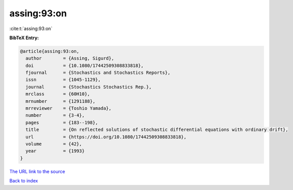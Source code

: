 assing:93:on
============

:cite:t:`assing:93:on`

**BibTeX Entry:**

.. code-block:: bibtex

   @article{assing:93:on,
     author        = {Assing, Sigurd},
     doi           = {10.1080/17442509308833818},
     fjournal      = {Stochastics and Stochastics Reports},
     issn          = {1045-1129},
     journal       = {Stochastics Stochastics Rep.},
     mrclass       = {60H10},
     mrnumber      = {1291188},
     mrreviewer    = {Toshio Yamada},
     number        = {3-4},
     pages         = {183--198},
     title         = {On reflected solutions of stochastic differential equations with ordinary drift},
     url           = {https://doi.org/10.1080/17442509308833818},
     volume        = {42},
     year          = {1993}
   }
`The URL link to the source <https://doi.org/10.1080/17442509308833818>`_


`Back to index <../By-Cite-Keys.html>`_
